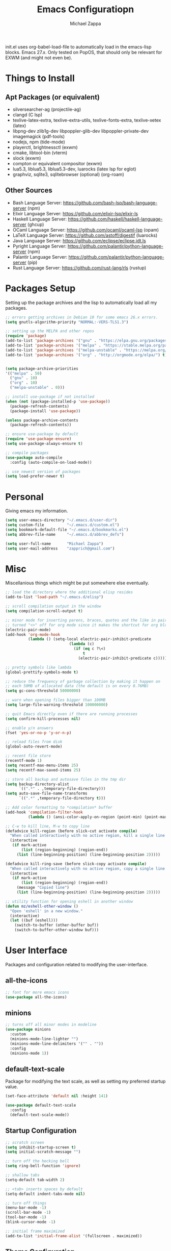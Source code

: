 #+TITLE: Emacs Configuratiopn
#+DESCRIPTION: My literate emacs configuration using org-mode.
#+AUTHOR: Michael Zappa

init.el uses org-babel-load-file to automatically load in the emacs-lisp
blocks. Emacs 27.x. Only tested on PopOS, that should only be relevant for EXWM (and might not even be).

* Things to Install
** Apt Packages (or equivalent)
- silversearcher-ag (projectile-ag)
- clangd (C lsp)
- texlive-latex-extra, texlive-extra-utils, texlive-fonts-extra, texlive-xetex (latex)
- libpng-dev zlib1g-dev libpoppler-glib-dev libpoppler-private-dev imagemagick (pdf-tools)
- nodejs, npm (tide-mode)
- playerctl, brightnessctl (exwm)
- cmake, libtool-bin (vterm)
- slock (exwm)
- compton or equivalent compositor (exwm)
- lua5.3, liblua5.3, liblua5.3-dev, luarocks (latex lsp for eglot)
- graphviz, sqlite3, sqlitebrowser (optional) (org-roam)
** Other Sources
- Bash Language Server: https://github.com/bash-lsp/bash-language-server (npm)
- Elixir Language Server:  https://github.com/elixir-lsp/elixir-ls
- Haskell Language Server: https://github.com/haskell/haskell-language-server (ghcup)
- OCaml Language Server:  https://github.com/ocaml/ocaml-lsp (opam)
- LaTeX Language Server: https://github.com/astoff/digestif (luarocks)
- Java Language Server: https://github.com/eclipse/eclipse.jdt.ls
- Pyright Language Server:  https://github.com/palantir/python-language-server (npm)
- Palantir Language Server: https://github.com/palantir/python-language-server (pip)
- Rust Language Server:  https://github.com/rust-lang/rls (rustup)
* Packages Setup
  Setting up the package archives and the lisp to automatically load all my packages.
  #+begin_src emacs-lisp
    ;; errors getting archives in Debian 10 for some emacs 26.x errors.
    (setq gnutls-algorithm-priority "NORMAL:-VERS-TLS1.3")

    ;; setting up the MELPA and other repos
    (require 'package)
    (add-to-list 'package-archives '("gnu" . "https://elpa.gnu.org/packages/") t)
    (add-to-list 'package-archives '("melpa" . "https://stable.melpa.org/packages/") t)
    (add-to-list 'package-archives '("melpa-unstable" . "https://melpa.org/packages/") t)
    (add-to-list 'package-archives '("org" . "http://orgmode.org/elpa/") t)


    (setq package-archive-priorities
    '(("melpa" . 50)
      ("gnu" . 10)
      ("org" . 10)
      ("melpa-unstable" . 0)))

    ;; install use-package if not installed
    (when (not (package-installed-p 'use-package))
      (package-refresh-contents)
      (package-install 'use-package))

    (unless package-archive-contents
      (package-refresh-contents))

    ;; ensure use-package by default
    (require 'use-package-ensure)
    (setq use-package-always-ensure t)

    ;; compile packages
    (use-package auto-compile
      :config (auto-compile-on-load-mode))

    ;; use newest version of packages
    (setq load-prefer-newer t)
  #+end_src
* Personal
  Giving emacs my information.
  #+begin_src emacs-lisp
    (setq user-emacs-directory "~/.emacs.d/user-dir")
    (setq custom-file          "~/.emacs.d/custom.el")
    (setq bookmark-default-file "~/.emacs.d/bookmarks.el")
    (setq abbrev-file-name     "~/.emacs.d/abbrev_defs")

    (setq user-full-name       "Michael Zappa")
    (setq user-mail-address    "zapprich@gmail.com")
  #+end_src
* Misc
  Miscellanious things which might be put somewhere else eventually.
  #+begin_src emacs-lisp
    ;; load the directory where the additional elisp resides
    (add-to-list 'load-path "~/.emacs.d/elisp")

    ;; scroll compilation output in the window
    (setq compilation-scroll-output t)

    ;; minor mode for inserting parens, braces, quotes and the like in pairs.
    ;; turned "<>" off for org mode since it makes the shortcut for org blocks difficult."
    (electric-pair-mode)
    (add-hook 'org-mode-hook
              (lambda () (setq-local electric-pair-inhibit-predicate
                                (lambda (c)
                                  (if (eq c ?\<)
                                      t
                                    (electric-pair-inhibit-predicate c))))))

    ;; pretty symbols like lambda
    (global-prettify-symbols-mode t)

    ;; reduce the frequency of garbage collection by making it happen on
    ;; each 50MB of allocated data (the default is on every 0.76MB)
    (setq gc-cons-threshold 50000000)

    ;; warn when opening files bigger than 100MB
    (setq large-file-warning-threshold 100000000)

    ;; quit Emacs directly even if there are running processes
    (setq confirm-kill-processes nil)

    ;; enable y/n answers
    (fset 'yes-or-no-p 'y-or-n-p)

    ;; reload files from disk
    (global-auto-revert-mode)

    ;; recent file store
    (recentf-mode 1)
    (setq recentf-max-menu-items 25)
    (setq recentf-max-saved-items 25)

    ;; store all backup and autosave files in the tmp dir
    (setq backup-directory-alist
          `((".*" . ,temporary-file-directory)))
    (setq auto-save-file-name-transforms
          `((".*" ,temporary-file-directory t)))

    ;; Add color formatting to *compilation* buffer
    (add-hook 'compilation-filter-hook
              (lambda () (ansi-color-apply-on-region (point-min) (point-max))))

    ;; C-w to kill line, M-w to copy line
    (defadvice kill-region (before slick-cut activate compile)
      "When called interactively with no active region, kill a single line instead."
      (interactive
       (if mark-active
           (list (region-beginning) (region-end))
         (list (line-beginning-position) (line-beginning-position 2)))))

    (defadvice kill-ring-save (before slick-copy activate compile)
      "When called interactively with no active region, copy a single line instead."
      (interactive
       (if mark-active
           (list (region-beginning) (region-end))
         (message "Copied line")
         (list (line-beginning-position) (line-beginning-position 2)))))

    ;; utility function for opening eshell in another window
    (defun mz/eshell-other-window ()
      "Open 'eshell' in a new window."
      (interactive)
      (let ((buf (eshell)))
        (switch-to-buffer (other-buffer buf))
        (switch-to-buffer-other-window buf)))
  #+end_src
* User Interface
  Packages and configuration related to modifying the user-interface.
** all-the-icons
  #+begin_src emacs-lisp
    ;; font for more emacs icons
    (use-package all-the-icons)
  #+end_src
** minions
  #+begin_src emacs-lisp
    ;; turns off all minor modes in modeline
    (use-package minions
      :custom
      (minions-mode-line-lighter "")
      (minions-mode-line-delimiters '("" . ""))
      :config
      (minions-mode 1))
  #+end_src
** default-text-scale
   Package for modifying the text scale, as well as setting my preferred startup value.
   #+begin_src emacs-lisp
     (set-face-attribute 'default nil :height 141)

     (use-package default-text-scale
       :config
       (default-text-scale-mode))
   #+end_src
** Startup Configuration
  #+begin_src emacs-lisp
    ;; scratch screen
    (setq inhibit-startup-screen t)
    (setq initial-scratch-message "")

    ;; turn off the hecking bell
    (setq ring-bell-function 'ignore)

    ;; shallow tabs
    (setq-default tab-width 2)

    ;; <tab> inserts spaces by default
    (setq-default indent-tabs-mode nil)

    ;; turn off things
    (menu-bar-mode -1)
    (scroll-bar-mode -1)
    (tool-bar-mode -1)
    (blink-cursor-mode -1)

    ;; initial frame maximized
    (add-to-list 'initial-frame-alist '(fullscreen . maximized))
  #+end_src
** Theme Configuration
  #+begin_src emacs-lisp
    ;; nord-theme, doesn't have tab-bar support yet
    (use-package nord-theme)

    ;; dracula-theme, which has tab-bar support
    (use-package dracula-theme)

    ;; modus-vivendi, dark theme from prot
    (use-package modus-themes
      :bind
      ("C-c T" . modus-themes-toggle))

    ;; chocolate theme, no tab bar
    (use-package chocolate-theme)

    ;; zenburn
    (use-package zenburn-theme)

    (load-theme 'modus-vivendi t)
  #+end_src
** Frames Configuration
  #+begin_src emacs-lisp
    ;; more useful frame title, that show either a file or a
    ;; buffer name (if the buffer isn't visiting a file)
    (setq frame-title-format '((:eval (projectile-project-name))))

    ;; line numbers, column number, size indication
    (global-display-line-numbers-mode)
    (line-number-mode t)
    (column-number-mode t)
    (size-indication-mode t)

    ;; winner-mode to undo and redo window configurations
    (winner-mode)
  #+end_src
** tab-bar-mode
   #+begin_src emacs-lisp
     ;; no GUI element unless turned on
     (setq tab-bar-show nil)

     (global-set-key (kbd "M-[") 'tab-bar-history-back)
     (global-set-key (kbd "M-]") 'tab-bar-history-forward)

     ;; hydra bindings for tab-bar-mode
     (defhydra hydra-tab-bar (:color red)
       "Tab Bar Operations"
       ("t" tab-new "Create a new tab" :column "Creation")
       ("d" dired-other-tab "Open Dired in another tab")
       ("f" find-file-other-tab "Find file in another tab")
       ("0" tab-close "Close current tab")
       ("m" tab-move "Move current tab" :column "Management")
       ("r" tab-rename "Rename Tab")
       ("<return>" tab-bar-select-tab-by-name "Select tab by name" :column "Navigation")
       ("<right>" tab-next "Next Tab")
       ("<left>" tab-previous "Previous Tab")
       ("SPC" tab-bar-mode "Toggle tab-bar-mode" :color blue :column "Misc")
       ("q" nil "exit" :color blue))
   #+end_src
* User Interaction
  Packages and configuration related to user interaction.
** avy
  #+begin_src emacs-lisp
    ;skip around the screen
    (use-package avy
      :config
      (global-set-key (kbd "C-;") 'avy-goto-char-2))
  #+end_src
** counsel
  #+begin_src emacs-lisp
    ;; autocomplete interface for search
    (use-package counsel
      :bind
      (("C-s" . swiper)
       ("C-x C-r" . counsel-recentf)
       ("M-x" . counsel-M-x)
       ("C-x C-f" . counsel-find-file))
      :config
      (setcdr (assoc 'counsel-M-x ivy-initial-inputs-alist) "") ;; not only prefixes
      ;; for some reason just turning on counsel-mode doesn't properly replace functions on start,
      ;; so my common uses are also bound above
      (counsel-mode 1)
      (ivy-mode 1)
      (use-package ivy-hydra))
  #+end_src
** exec-path-from-shell
  #+begin_src emacs-lisp
    ;; Force Emacs to use shell path
    (use-package exec-path-from-shell
      :config
      (exec-path-from-shell-initialize))
  #+end_src
** smex
  #+begin_src emacs-lisp
    ;; frequency sorter to integrate with counsel
    (use-package smex)
  #+end_src
** scratch
   #+begin_src emacs-lisp
     (use-package scratch
       :bind ("C-c s" . scratch))
   #+end_src
** undo-tree
   #+begin_src emacs-lisp
     (use-package undo-tree
       :config
       (global-undo-tree-mode))
   #+end_src
** which-key
  #+begin_src emacs-lisp
    ;; shows possible key combinations
    (use-package which-key
      :config
      (which-key-mode))
  #+end_src
** windmove
  #+begin_src emacs-lisp
    (use-package windmove
      ;; default keybindings are S-s-<direction>, but super doesn't get past GNOME shell
      :bind
      (("C-S-<left>" . windmove-swap-states-left)
       ("C-S-<right>" . windmove-swap-states-right)
       ("C-S-<up>" . windmove-swap-states-up)
       ("C-S-<down>" . windmove-swap-states-down))
      :config
      ;; use shift + arrow keys to switch between visible buffers
      (windmove-default-keybindings))

    (defhydra hydra-windmove (:color red)
      "Windmove Operations"
      ("<left>" windmove-left "left" :column "Change window")
      ("<right>" windmove-right "right")
      ("<up>" windmove-up "up")
      ("<down>" windmove-down "down")

      ("C-<left>" windmove-swap-states-left "move left" :column "Move window")
      ("C-<right>" windmove-swap-states-right "move right")
      ("C-<up>" windmove-swap-states-up "move up")
      ("C-<down>" windmove-swap-states-down "move down")

      ("q" nil "exit" :color blue))
  #+end_src
* Mouse and Keys
  Mouse and keyboard settings which don't belong to any specific package.
  #+begin_src emacs-lisp
    ;; scrolling
    (setq scroll-margin 0
          mouse-wheel-progressive-speed nil
          scroll-conservatively 100000
          scroll-preserve-screen-position 1)

    ;; change font size binding
    (global-set-key (kbd "C-+") 'text-scale-increase)
    (global-set-key (kbd "C--") 'text-scale-decrease)

    ;; keybinding to reload configuration
    (global-set-key (kbd "C-c m") (lambda () (interactive) (load-file "~/.emacs.d/init.el")))

    ;; keybinding to open configuration file (this file)
    (global-set-key (kbd "C-c n") (lambda ()  (interactive) (find-file "~/.emacs.d/configuration.org")))

    ;; assume I want to close current buffer with ""C-x k""
    (global-set-key (kbd "C-x k") (lambda () (interactive) (kill-buffer (current-buffer))))

    ;; shortcut to open eshell in another window. mimics that to open vterm in another window
    (global-set-key (kbd "C-M-<return>") 'mz/eshell-other-window)

    ;; shortcut to view definition of functions
    (global-set-key (kbd "C-h C-f") 'find-function)
  #+end_src
* Hydra
  Hydra provides the ability to create a keybinding menu to reduce redundant keypresses. I also use it for creating restricted, on-demand keymaps.
  #+begin_src emacs-lisp
    (use-package hydra
      :bind
      (("C-c f" . hydra-formatting/body)
       ("C-x t" . hydra-tab-bar/body)
       ("C-c e" . hydra-eglot/body)
       ("C-c o" . hydra-org/body)
       ("C-c r" . hydra-org-roam/body)
       ("C-c b" . hydra-org-brain/body)
       ("C-c p" . hydra-projectile/body)
       ("C-x w" . hydra-windmove/body)))
  #+end_src
* Languages and LSP Support
  Packages and configuration related to language major/minor modes and language servers.
** Eglot
   #+begin_src emacs-lisp
     (use-package eglot)

     (defhydra hydra-eglot (:color red)
       ("r" eglot-rename "rename")
       ("e" eglot "connect")
       ("X" eglot-shutdown "shutdown")
       ("R" eglot-reconnect "reconnect")
       ("f" eglot-format "format")
       ("c" eglot-code-actions "code actions")

       ("q" nil "exit" :color blue))
   #+end_src
** Bash
   #+begin_src emacs-lisp
     (add-hook 'sh-mode-hook 'eglot-ensure)
   #+end_src
** C
  #+begin_src emacs-lisp
    (add-hook 'c-mode-hook 'eglot-ensure)
    (add-to-list 'eglot-server-programs '((c++-mode c-mode) "clangd"))
  #+end_src
** Elisp
  #+begin_src emacs-lisp
    ;; Help for emacs-lisp functions
    (use-package eldoc
      :defer t
      :hook
      ((emacs-lisp-mode lisp-interaction-mode ielm-mode) . eldoc-mode))
  #+end_src
** Elixir
  #+begin_src emacs-lisp
    ;; Elixir major mode hooked up to lsp
    (use-package elixir-mode
      :hook (elixir-mode . eglot-ensure))

    ;; minor mode for mix commands
    (use-package mix
      :hook (elixir-mode mix-minor-mode))
  #+end_src
** Haskell
   #+begin_src emacs-lisp
     (use-package haskell-mode
       :hook (haskell-mode . eglot-ensure))
   #+end_src
** OCaml
  #+begin_src emacs-lisp
    ;; OCaml major mode
    (use-package tuareg
      :hook (tuareg-mode . eglot-ensure))

    ;; dune integration, don't know how to use
    (use-package dune)
  #+end_src
** Java
  #+begin_src emacs-lisp
    (add-hook 'java-mode-hook 'eglot-ensure)

    ;; function to build jar from maven project
    (defun mz/mvn-jar ()
      "Packages the maven project into a jar."
      (interactive)
      (mvn "package"))

    ;; function to run the main class defined for the maven project
    (defun mz/mvn-run ()
      "Run the maven project using the exec plugin."
      (interactive)
      (mvn "compile exec:java"))

    ;; function to test all test classes
    (defun mz/mvn-test-all ()
      "Run all test classes in the maven project."
      (interactive)
      (mvn "test"))

    ;; maven minor mode
    (use-package mvn
      :bind
      (:map java-mode-map
            (("C-c M" . mvn)
             ("C-c m r" . mz/mvn-run)
             ("C-c m c" . mvn-compile)
             ("C-c m T" . mvn-test) ;; asks for specific test class to run
             ("C-c m t" . mz/mvn-test-all)
             ("C-c m j" . mz/mvn-jar))))
   #+end_src
** Python
  #+begin_src emacs-lisp
    ;; (add-to-list 'eglot-server-programs '(python-mode "pyright-langserver" "--stdio"))

    (use-package python
      :hook
      (python-mode . eglot-ensure)
      :custom
      (python-indent-offset 4)
      :config
      (cond
       ;; i use python3
       ((executable-find "python3")
        (setq python-shell-interpreter "python3"))))
  #+end_src
** Rust
  #+begin_src emacs-lisp
    ;; hook up rust-mode with the language server
    (use-package rust-mode
      :custom
      (rust-format-on-save t)
      :hook (rust-mode . eglot-ensure))

    ;; cargo minor mode for cargo keybindings
    (use-package cargo
      :hook (rust-mode . cargo-minor-mode))
  #+end_src
** Web Dev
Currently not doing web development, by my estimation I will need these basic packages.
   #+begin_src emacs-lisp
     ;; (use-package web-mode)
     ;; (use-package typescript-mode)
     ;; (use-package tide)
   #+end_src
* Project Management
  Packages and configuration related to managing projects.
** magit
  #+begin_src emacs-lisp
    ;; magit git interface
    (use-package magit
      :custom
      (magit-completing-read-function 'ivy-completing-read)
      :bind
      ("C-x g" . magit))
  #+end_src
** projectile
  #+begin_src emacs-lisp
    ;; project manager
    (use-package projectile
      :init
      (use-package ag)
      (use-package ibuffer-projectile)
      :custom
      (projectile-completion-system 'ivy)
      (projectile-mode-line "Projectile")
      :config
      (projectile-mode +1))

    ;; hydra bindings for projectile
    (defhydra hydra-projectile (:color red)
      "PROJECTILE: %(projectile-project-root)"

      ("ff"  projectile-find-file "file" :column "Find File")
      ("fd"  projectile-find-file-in-directory "file curr dir")
      ("r"   projectile-recentf "recent file")
      ("d"   projectile-find-dir "dir")

      ("b"   projectile-switch-to-buffer "switch to buffer" :column "Buffers")
      ("i"   projectile-ibuffer "ibuffer")
      ("K"   projectile-kill-buffers "kill all buffers")
      ("e"   projectile-run-eshell "eshell" :color blue)

      ("c"   projectile-invalidate-cache "clear cache" :column "Cache (danger)")
      ("x"   projectile-remove-known-project "remove known project")
      ("X"   projectile-cleanup-known-projects "cleanup projects")
      ("z"   projectile-cache-current-file "cache current project")

      ("a"   projectile-ag "ag" :column "Project")
      ("p"   projectile-switch-project "switch project" :column "Project" :color blue)

      ("q"   nil "exit" :color blue))
  #+end_src
* Text Files
  Packages and configuration related to displaying, editing, and formatting text files.
** company
 #+begin_src emacs-lisp
   ;; company for text-completion
   (use-package company
     :config
     (global-company-mode))
  #+end_src
** hl-line
  #+begin_src emacs-lisp
    ;; highlight the current line
    (use-package hl-line
      :config
      (global-hl-line-mode +1))
  #+end_src
** paredit
  #+begin_src emacs-lisp
    (use-package paredit
      :config
      (add-hook 'emacs-lisp-mode-hook (lambda () (setq show-paren-style 'expression))))
  #+end_src
** rainbow-delimiters
  #+begin_src emacs-lisp
    (use-package rainbow-delimiters
      :hook
      ((emacs-lisp-mode java-mode python-mode rust-mode c-mode) . rainbow-delimiters-mode))
  #+end_src
** smartparens
   #+begin_src emacs-lisp
     (use-package smartparens
       :config
       (require 'smartparens-config)
       ;; (smartparens-global-mode)
        (show-smartparens-global-mode))
   #+end_src
** format-all
   #+begin_src emacs-lisp
     (use-package format-all)
   #+end_src
** markdown-mode
   #+begin_src emacs-lisp
     (use-package markdown-mode)
   #+end_src
** Formatting Configuration
   #+begin_src emacs-lisp
     ;; wraps visual lines
     (global-visual-line-mode)

     ;; newline at end of file
     (setq require-final-newline t)

     ;; wrap lines at 80 characters
     (setq-default fill-column 100)

     ;; delete trailing whitespace when saving.
     (add-hook 'before-save-hook 'delete-trailing-whitespace)

     ;; function for toggling comments
     (defun mz/comment-or-uncomment-region-or-line ()
       "Comments or uncomments the region or the current line if there's no active region."
       (interactive)
       (let (beg end)
         (if (region-active-p)
             (setq beg (region-beginning) end (region-end))
           (setq beg (line-beginning-position) end (line-end-position)))
         (comment-or-uncomment-region beg end)
         (forward-line)))

     ;; binding toggle-comment to "C-."
     (global-set-key (kbd "C-.") 'mz/comment-or-uncomment-region-or-line)

     ;; function to untabify buffer
     (defun mz/untabify-buffer ()
       (interactive)
       (untabify (point-min) (point-max)))

     ;; hydra for formatting files
     (defhydra hydra-formatting (:color blue)
       "formatting"
       ("f" format-all-buffer "format-all")
       ("u" mz/untabify-buffer "untabify"))
   #+end_src
* Org Mode
  Configuration for the majestic org-mode.
** General
  #+begin_src emacs-lisp
    (setq org-directory "~/org")

    ;; bullets instead of asterisks
    (use-package org-bullets
      :hook (org-mode . org-bullets-mode))

    ;; org src blocks act more like the major mode
    (setq org-src-fontify-natively t
          org-src-tab-acts-natively t

          ;; editing source block in same window
          org-src-window-setup 'current-window

          org-support-shift-select t
          org-replace-disputed-keys t)

    ;; for the "old-school" <s-<tab> to make src blocks
    (require 'org-tempo)
    (add-to-list 'org-structure-template-alist '("el" . "src emacs-lisp"))

    ;; change tabs from org-mode
    (with-eval-after-load 'org
      (define-key org-mode-map [(control tab)] 'tab-bar-switch-to-next-tab))
  #+end_src
** hydra-org
   #+begin_src emacs-lisp
     (defhydra hydra-org (:color red)
       "orgmode"
       ("c" org-capture "capture")
       ("a" org-agenda "agenda")
       ("p" org-projectile-project-todo-completing-read "projectile")
       ("q" nil "exit" :color blue))
   #+end_src
** org-agenda
   #+begin_src emacs-lisp
     (setq org-agenda-files (append org-agenda-files '("~/org")))
   #+end_src
** org-capture
   #+begin_src emacs-lisp
     (global-set-key (kbd "C-c c") 'org-capture)
     (setq org-capture-templates '())
     ;; helper function to add a template to org-capture-templates
     (defun mz/add-capture-template (template)
       (let ((key (car template)))
         (setq org-capture-templates
               (cl-remove-if (lambda (x) (equal (car x) key)) org-capture-templates))
         (add-to-list 'org-capture-templates
                      template)))

     ;; abstracted template for a TODO to take place on some day, like an assignment due date.
     (defun mz/todo-on-day-template ()
       "* TODO %? %^t")

     ;; (mz/add-capture-template '("c" "Class Task"))
     ;; (mz/add-capture-template '("cs" "Systems Task" entry
     ;;                            (file+headline "cs3650.org" "Systems")
     ;;                            (function mz/todo-on-day-template)))
     ;; (mz/add-capture-template '("cn" "Networks Task" entry
     ;;                            (file+headline "cs3700.org" "Networks")
     ;;                            (function mz/todo-on-day-template)))
     ;; (mz/add-capture-template '("cc" "Cyber Task" entry
     ;;                            (file+headline "cy2550.org" "Cyber")
     ;;                            (function mz/todo-on-day-template)))
     ;; (mz/add-capture-template '("cp" "Phonology Task" entry
     ;;                            (file+headline "ling3422.org" "Phonology")
     ;;                            (function mz/todo-on-day-template)))
   #+end_src
** org-drill
   #+begin_src emacs-lisp
     (use-package org-drill)
   #+end_src
** org-present
   #+begin_src emacs-lisp
     (use-package org-present
       :config
       ;; from the github page. "C-c C-q" to quit.
       (eval-after-load "org-present"
       '(progn
          (add-hook 'org-present-mode-hook
                    (lambda ()
                      (org-present-big)
                      (org-display-inline-images)
                      (org-present-hide-cursor)
                      (org-present-read-only)))
          (add-hook 'org-present-mode-quit-hook
                    (lambda ()
                      (org-present-small)
                      (org-remove-inline-images)
                      (org-present-show-cursor)
                      (org-present-read-write))))))
   #+end_src
** org-projectile
   #+begin_src emacs-lisp
     ;; put a todo file in the directory of each projectile project and link them to org-agenda
     (use-package org-projectile
       :custom
       (require 'org-projectile)
       (org-projectile-per-filepath "todo.org")
       :config
       (setq org-agenda-files (append org-agenda-files (org-projectile-todo-files)))
       (org-projectile-per-project))
   #+end_src
** org-roam
   #+begin_src emacs-lisp
     (defhydra hydra-org-roam (:color blue)
       "org-roam operations"
       ("r" org-roam "org-roam" :column " ")
       ("g" org-roam-graph "graph")
       ("d" org-roam-db-build-cache "build cache")
       ("q" nil "exit")
       ("f" org-roam-find-file "find file" :column "Navigation")
       ("d" org-roam-find-directory "find directory")
       ("b" org-roam-switch-to-buffer "switch buffer")
       ("i" org-roam-insert "insert" :column "Insert"))

     (use-package org-roam
       :hook
       (after-init . org-roam-mode)
       (before-save . zp/org-set-last-modified)
       :custom
       (org-roam-directory "~/org/roam")
       :config
       (setq org-roam-capture-templates
             '(("d" "default" plain
                (function org-roam-capture--get-point)
                "%?"
                :file-name "%<%Y%m%d%H%M%S>-${slug}"
                :head "#+TITLE: ${title}\n#+CREATED: %U\n#+LAST_MODIFIED: %U\n\n"
                :unnarrowed t))
             org-roam-capture-ref-templates
             '(("r" "ref" plain
                (function org-roam-capture--get-point)
                ""
                :file-name "caps/${slug}"
                :head "#+TITLE: ${title}\n#+ROAM_KEY: ${ref}\n#+CREATED: %U\n#+LAST_MODIFIED: %U\n\n"
                :unnarrowed t))))


     ;;--------------------------
     ;; Handling file properties for ‘CREATED’ & ‘LAST_MODIFIED’
     ;; from zaeph (Leo Vivier)'s config
     ;;--------------------------


     (defun zp/org-find-time-file-property (property &optional anywhere)
       "Return the position of the time file PROPERTY if it exists.
     When ANYWHERE is non-nil, search beyond the preamble."
       (save-excursion
         (goto-char (point-min))
         (let ((first-heading
                (save-excursion
                  (re-search-forward org-outline-regexp-bol nil t))))
           (when (re-search-forward (format "^#\\+%s:" property)
                                    (if anywhere nil first-heading)
                                    t)
             (point)))))

     (defun zp/org-has-time-file-property-p (property &optional anywhere)
       "Return the position of time file PROPERTY if it is defined.
     As a special case, return -1 if the time file PROPERTY exists but
     is not defined."
       (when-let ((pos (zp/org-find-time-file-property property anywhere)))
         (save-excursion
           (goto-char pos)
           (if (and (looking-at-p " ")
                    (progn (forward-char)
                           (org-at-timestamp-p 'lax)))
               pos
             -1))))

     (defun zp/org-set-time-file-property (property &optional anywhere pos)
       "Set the time file PROPERTY in the preamble.
     When ANYWHERE is non-nil, search beyond the preamble.
     If the position of the file PROPERTY has already been computed,
     it can be passed in POS."
       (when-let ((pos (or pos
                           (zp/org-find-time-file-property property))))
         (save-excursion
           (goto-char pos)
           (if (looking-at-p " ")
               (forward-char)
             (insert " "))
           (delete-region (point) (line-end-position))
           (let* ((now (format-time-string "[%Y-%m-%d %a %H:%M]")))
             (insert now)))))

     (defun zp/org-set-last-modified ()
       "Update the LAST_MODIFIED file property in the preamble."
       (when (derived-mode-p 'org-mode)
         (zp/org-set-time-file-property "LAST_MODIFIED")))
   #+end_src
* TRAMP
  Config for Emac's built-in remote file-editing client.
  #+begin_src emacs-lisp
    (require 'tramp)

    (setq tramp-default-method "ssh")

    ;; helper function to sudo a file
    (defun mz/sudo ()
      "Use TRAMP to `sudo' the current buffer"
      (interactive)
      (when buffer-file-name
        (find-alternate-file
         (concat "/sudo:root@localhost:"
                 buffer-file-name))))

    ;; attempt to speed things up
    (defadvice projectile-project-root (around ignore-remote first activate)
      (unless (file-remote-p default-directory) ad-do-it))
    (setq remote-file-name-inhibit-cache nil)
    (setq vc-ignore-dir-regexp
          (format "%s\\|%s"
                  vc-ignore-dir-regexp
                  tramp-file-name-regexp))
    (setq tramp-verbose 1)

    (add-to-list 'tramp-remote-path "~/.local/bin")
  #+end_src
* VTerm
  Preferred emacs terminal emulator.
  #+begin_src emacs-lisp
    (setq vterm-module-cmake-args "-DUSE_SYSTEM_LIBVTERM=no")
    (use-package vterm
      :bind
      ("M-RET" . vterm-other-window)
      :config
      ;; if the fish shell is installed, use that for VTerm's shell
      (when (executable-find "fish")
        (setq vterm-shell (executable-find "fish"))))
  #+end_src
* Elfeed RSS Reader
  RSS reader using an org-mode file for configuration.
  #+begin_src emacs-lisp
    (use-package elfeed
      :bind ("C-c w" . elfeed)
      :init
      (use-package elfeed-org)
      :config
      (elfeed-org))
  #+end_src
* Nov EPub Reader
  EPub reader mode.
  #+begin_src emacs-lisp
    ;; epub reader mode
    (use-package nov
      :config
      (add-to-list 'auto-mode-alist '("\\.epub\\'" . nov-mode))
      :hook
      (nov-mode . visual-line-mode))
  #+end_src
* LaTeX
  Packages and configuration related to editing tex files and compiling them using LaTeX.
  #+begin_src emacs-lisp
    (use-package auctex
      :defer t
      :hook ((LaTeX-mode . eglot-ensure)
             (LaTeX-mode . visual-line-mode)
             (LaTeX-mode . flyspell-mode)
             (LaTeX-mode . LaTeX-math-mode))
      :custom
      (TeX-auto-save t)
      (TeX-byte-compile t)
      (TeX-clean-confirm nil)
      (TeX-master 'dwim)
      (TeX-parse-self t)
      (TeX-source-correlate-mode t)

      ;; pdf mode
      (TeX-PDF-mode t)
      (TeX-view-program-selection '((output-pdf "PDF Tools")))
      (TeX-view-program-list '(("PDF Tools" TeX-pdf-tools-sync-view)))
      (TeX-source-correlate-start-server t)

      (reftex-plug-into-AUCTeX t)
      (TeX-error-overview-open-after-TeX-run t)
      :config
      ;; to have the buffer refresh after compilation. can't be in :hook since it's not a mode hook
      (add-hook 'TeX-after-compilation-finished-functions
                #'TeX-revert-document-buffer))

    ;; reference management, not terribly sure how to use.
    (use-package bibtex
      :after auctex
      :hook (bibtex-mode . my/bibtex-fill-column)
      :preface
      (defun mz/bibtex-fill-column ()
        "Ensures that each entry does not exceed 120 characters."
        (setq fill-column 120)))
  #+end_src
* Quelpa
A different wrapper for package.el that can take packages from source.
#+begin_src emacs-lisp
  (use-package quelpa)

  (quelpa
   '(quelpa-use-package
     :fetcher git
     :url "https://github.com/quelpa/quelpa-use-package.git"))
  (require 'quelpa-use-package)
#+end_src
* PDF-Tools
  Prefered PDF viewer.
  #+begin_src emacs-lisp
    ;; enhanced pdf viewer
    (use-package pdf-tools
      :init
      (pdf-tools-install)
      :hook (pdf-view-mode . pdf-view-midnight-minor-mode))

    ;; bit of a bodge to smoothly scroll through pdfs using multiple buffers
    (use-package pdf-continuous-scroll-mode
      :defer t
      :quelpa (pdf-continuous-scroll-mode
         :fetcher git
         :url "https://github.com/dalanicolai/pdf-continuous-scroll-mode.el.git")
      :hook
      (pdf-view-mode . pdf-continuous-scroll-mode)
      :custom
      (pdf-view-have-image-mode-pixel-vscroll t))
  #+end_src
* EXWM
  Configuration for using emacs as an X window manager.
  #+begin_src emacs-lisp
    ;; should exwm be enabled?
    (setq exwm-enabled (and (eq window-system 'x)
                            (seq-contains command-line-args "--use-exwm")))

    (use-package exwm
      :if exwm-enabled
      :init
      ;; package to manage bluetooth from emacs
      (use-package bluetooth)
      ;; mode to bind media keys
      (use-package desktop-environment
        :custom
        ;; for some reason the default volume commands do not work
        (desktop-environment-volume-toggle-command       "amixer -D pulse set Master toggle")
        (desktop-environment-volume-set-command          "amixer -D pulse set Master %s")
        (desktop-environment-volume-get-command          "amixer -D pulse get Master")
        ;; brightness change amount
        (desktop-environment-brightness-normal-increment "5%+")
        (desktop-environment-brightness-normal-decrement "5%-")
        (desktop-environment-brightness-small-increment  "2%+")
        (desktop-environment-brightness-small-decrement  "2%-"))
      :custom
      (exwm-workspace-number 2)
      (exwm-randr-workspace-monitor-plist
       '(0 "eDP-1" ;; laptop
           1 "DP-3")) ;; external monitor via HDMI which is for some reason named DP-3
      ;; these keys should always pass through to emacs
      (exwm-input-prefix-keys
       '(?\C-x
         ?\C-u
         ?\C-h
         ?\C-g
         ?\M-x
         ?\M-!))
      ;; set up global key bindings.  these always work, no matter the input state!
      ;; keep in mind that changing this list after EXWM initializes has no effect.
      (exwm-input-global-keys
            `(
              ;; reset to line-mode (C-c C-k switches to char-mode via exwm-input-release-keyboard)
              ([?\s-r] . exwm-reset)

              ;; general app launcher
              ([?\s-/] . (lambda ()
                           (interactive)
                           (counsel-linux-app)))

              ;; shortcut for firefox
              ([?\s-x] . (lambda ()
                           (interactive)
                           (shell-command "firefox")))

              ;; shortcut for terminal emulator
              ([s-return] . (lambda ()
                              (interactive)
                              (vterm-other-window)))))
      :config
      (desktop-environment-mode)
      ;; when window "class" updates, use it to set the buffer name
      (defun mz/exwm-update-class ()
        (exwm-workspace-rename-buffer exwm-class-name))
      (add-hook 'exwm-update-class-hook #'mz/exwm-update-class)

      ;; enable the next key to be sent directly, for things like copy and paste from x windows
      (define-key exwm-mode-map [?\C-m] 'exwm-input-send-next-key))

    ;; function to turn on all the exwm stuff
    (defun mz/enable-exwm ()
      "Enables the features of EXWM."

      ;; ensure screen updates with xrandr will refresh EXWM frames
      (require 'exwm-randr)
      (exwm-randr-enable)

      ;; use default super+shift keybindings
      (windmove-swap-states-default-keybindings)

      ;; remap capsLock to ctrl
      (start-process-shell-command "xmodmap" nil "xmodmap ~/.emacs.d/exwm/xmodmap")

      ;; display time
      (setq display-time-default-load-average nil)
      (display-time-mode t)

      ;; Show battery status in the mode line
      (display-battery-mode 1)

      (exwm-enable)
      (exwm-init))

    (if exwm-enabled (mz/enable-exwm) ())
  #+end_src
* Chinese
  Cool stuff with org-capture and org-drill to learn Chinese vocabulary. From Josh Moller-Mara.
  #+begin_src emacs-lisp
    ;; from Josh Moller-Mara's config
    (require 'josh-chinese)

    ;; added to over come some function undefined errors which cropped up out of nowhere.
    (require 'cl-lib)
    (require 'subr-x)

    ;; adding the custom cangjie input method
    (register-input-method
     "Cangjie5" "Chinese-BIG5" 'quail-use-package
     "C5" "Cangjie version 5"
     "cangjie5.el")

    (mz/add-capture-template '("c" "Chinese" entry
                               (file+headline "chinese.org" "Words")
                               "* <%(josh/chinese-prompt)> :drill: \n
            Added: %U\n
            ,** Definition:\n
            %(josh/chinese-get-definition (josh/chinese-dict-find josh/chinese-word))\n
            ,** Pronunciation\n
            %(josh/chinese-get-pronunciation josh/chinese-word-dict)\n
            ,** Characters\n
            %(josh/chinese-get-word josh/chinese-word-dict)\n
            ,** Cangjie\n
            %(josh/chinese-cangjie-codes josh/chinese-words)\n"))
  #+end_src
* French
  #+begin_src emacs-lisp
    (add-to-list 'load-path "~/.emacs.d/french")
    (require 'mz-french)

    (mz/add-capture-template '("f" "French" entry
                               (file+headline "french.org" "Words")
                               "* <%(mz/french-prompt)> :drill: \n
    Added: %U\n
    ,** Definition:\n
    %(mz/french-definition (mz/french-dict-find mz/french-word))\n
    ,** Part Of Speech\n
    %(mz/french-part-of-speech mz/french-word-dict)\n"))
  #+end_src
